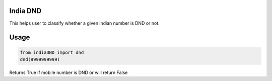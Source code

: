 India DND 
=======================

This helps user to classify whether a given indian number is DND or not. 

Usage
=======================
.. code-block:: python
    
    from indiaDND import dnd
    dnd(9999999999)

Returns True if mobile number is DND or will return False

